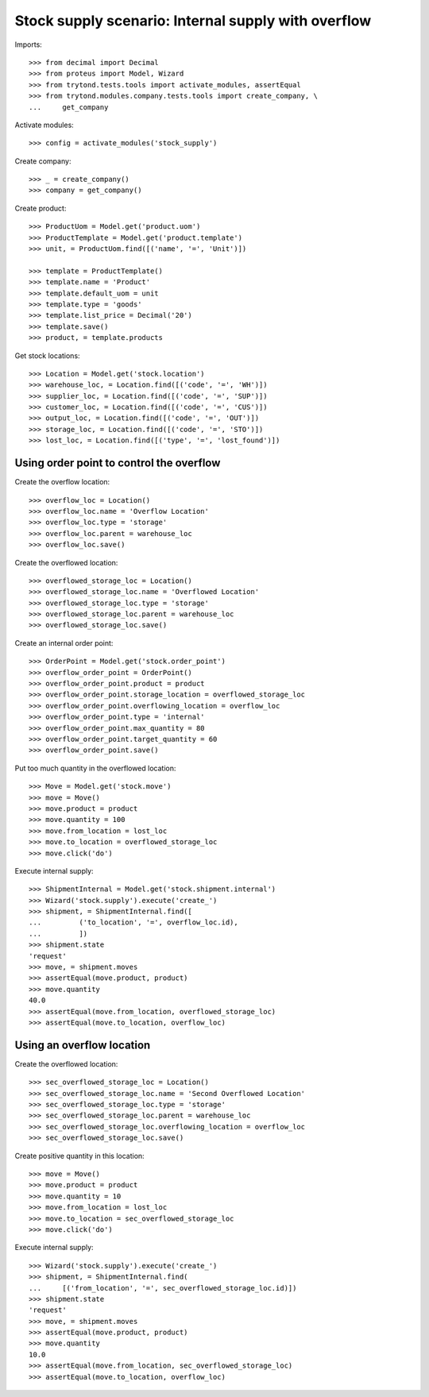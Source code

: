 ====================================================
Stock supply scenario: Internal supply with overflow
====================================================

Imports::

    >>> from decimal import Decimal
    >>> from proteus import Model, Wizard
    >>> from trytond.tests.tools import activate_modules, assertEqual
    >>> from trytond.modules.company.tests.tools import create_company, \
    ...     get_company

Activate modules::

    >>> config = activate_modules('stock_supply')

Create company::

    >>> _ = create_company()
    >>> company = get_company()

Create product::

    >>> ProductUom = Model.get('product.uom')
    >>> ProductTemplate = Model.get('product.template')
    >>> unit, = ProductUom.find([('name', '=', 'Unit')])

    >>> template = ProductTemplate()
    >>> template.name = 'Product'
    >>> template.default_uom = unit
    >>> template.type = 'goods'
    >>> template.list_price = Decimal('20')
    >>> template.save()
    >>> product, = template.products

Get stock locations::

    >>> Location = Model.get('stock.location')
    >>> warehouse_loc, = Location.find([('code', '=', 'WH')])
    >>> supplier_loc, = Location.find([('code', '=', 'SUP')])
    >>> customer_loc, = Location.find([('code', '=', 'CUS')])
    >>> output_loc, = Location.find([('code', '=', 'OUT')])
    >>> storage_loc, = Location.find([('code', '=', 'STO')])
    >>> lost_loc, = Location.find([('type', '=', 'lost_found')])

Using order point to control the overflow
-----------------------------------------

Create the overflow location::

    >>> overflow_loc = Location()
    >>> overflow_loc.name = 'Overflow Location'
    >>> overflow_loc.type = 'storage'
    >>> overflow_loc.parent = warehouse_loc
    >>> overflow_loc.save()

Create the overflowed location::

    >>> overflowed_storage_loc = Location()
    >>> overflowed_storage_loc.name = 'Overflowed Location'
    >>> overflowed_storage_loc.type = 'storage'
    >>> overflowed_storage_loc.parent = warehouse_loc
    >>> overflowed_storage_loc.save()

Create an internal order point::

    >>> OrderPoint = Model.get('stock.order_point')
    >>> overflow_order_point = OrderPoint()
    >>> overflow_order_point.product = product
    >>> overflow_order_point.storage_location = overflowed_storage_loc
    >>> overflow_order_point.overflowing_location = overflow_loc
    >>> overflow_order_point.type = 'internal'
    >>> overflow_order_point.max_quantity = 80
    >>> overflow_order_point.target_quantity = 60
    >>> overflow_order_point.save()

Put too much quantity in the overflowed location::

    >>> Move = Model.get('stock.move')
    >>> move = Move()
    >>> move.product = product
    >>> move.quantity = 100
    >>> move.from_location = lost_loc
    >>> move.to_location = overflowed_storage_loc
    >>> move.click('do')

Execute internal supply::

    >>> ShipmentInternal = Model.get('stock.shipment.internal')
    >>> Wizard('stock.supply').execute('create_')
    >>> shipment, = ShipmentInternal.find([
    ...         ('to_location', '=', overflow_loc.id),
    ...         ])
    >>> shipment.state
    'request'
    >>> move, = shipment.moves
    >>> assertEqual(move.product, product)
    >>> move.quantity
    40.0
    >>> assertEqual(move.from_location, overflowed_storage_loc)
    >>> assertEqual(move.to_location, overflow_loc)

Using an overflow location
--------------------------

Create the overflowed location::

    >>> sec_overflowed_storage_loc = Location()
    >>> sec_overflowed_storage_loc.name = 'Second Overflowed Location'
    >>> sec_overflowed_storage_loc.type = 'storage'
    >>> sec_overflowed_storage_loc.parent = warehouse_loc
    >>> sec_overflowed_storage_loc.overflowing_location = overflow_loc
    >>> sec_overflowed_storage_loc.save()

Create positive quantity in this location::

    >>> move = Move()
    >>> move.product = product
    >>> move.quantity = 10
    >>> move.from_location = lost_loc
    >>> move.to_location = sec_overflowed_storage_loc
    >>> move.click('do')

Execute internal supply::

    >>> Wizard('stock.supply').execute('create_')
    >>> shipment, = ShipmentInternal.find(
    ...     [('from_location', '=', sec_overflowed_storage_loc.id)])
    >>> shipment.state
    'request'
    >>> move, = shipment.moves
    >>> assertEqual(move.product, product)
    >>> move.quantity
    10.0
    >>> assertEqual(move.from_location, sec_overflowed_storage_loc)
    >>> assertEqual(move.to_location, overflow_loc)
